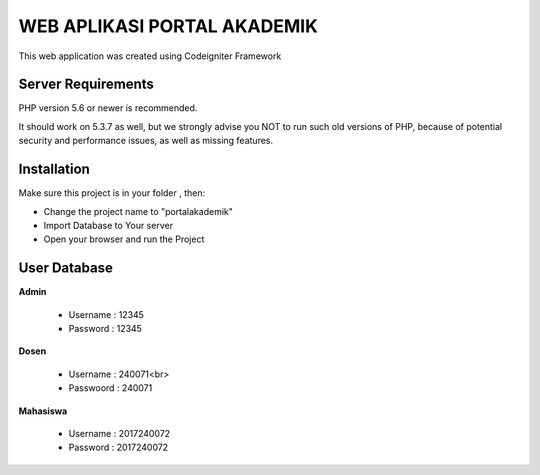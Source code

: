 ############################
WEB APLIKASI PORTAL AKADEMIK
############################

This web application was created using Codeigniter Framework


*******************
Server Requirements
*******************

PHP version 5.6 or newer is recommended.

It should work on 5.3.7 as well, but we strongly advise you NOT to run
such old versions of PHP, because of potential security and performance
issues, as well as missing features.

************
Installation
************
Make sure this project is in your folder , then:

- Change the project name to "portalakademik"
- Import Database to Your server
- Open your browser and run the Project

*************
User Database
*************
**Admin**

    - Username : 12345
    - Password : 12345

**Dosen**

    - Username  : 240071<br>
    - Passwoord : 240071

**Mahasiswa**

    - Username : 2017240072
    - Password : 2017240072
